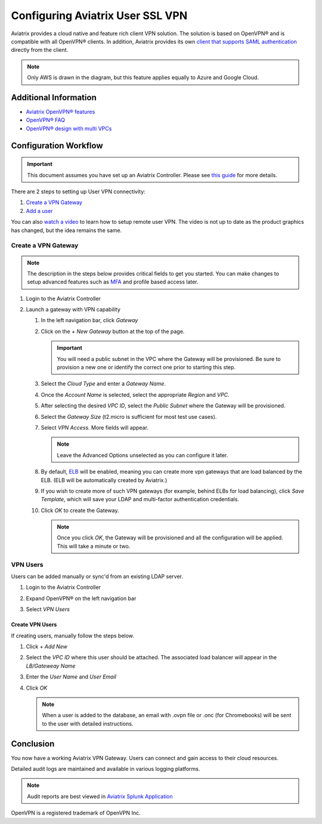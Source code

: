 .. meta::
  :description: Cloud Networking Ref Design
  :keywords: cloud networking, aviatrix, Openvpn, SSL vpn, remote vpn, client vpn 


===================================
Configuring Aviatrix User SSL VPN
===================================

Aviatrix provides a cloud native and feature rich client VPN solution. The solution is based on OpenVPN® and is compatible with all OpenVPN® clients.  In addition, Aviatrix provides its own `client that supports SAML authentication <UserSSL_VPN_Okta_SAML_Config.html>`__ directly from the client. 

|image0|

.. note::

   Only AWS is drawn in the diagram, but this feature applies equally to Azure and Google Cloud.

Additional Information
----------------------
- `Aviatrix OpenVPN® features <./openvpn_features.html>`_ 
- `OpenVPN® FAQ <./openvpn_faq.html>`_
- `OpenVPN® design with multi VPCs <./Cloud_Networking_Ref_Des.html>`_

Configuration Workflow
----------------------

.. important::

   This document assumes you have set up an Aviatrix Controller.  Please see `this guide <../StartUpGuides/aviatrix-cloud-controller-startup-guide.html>`__ for more details.

There are 2 steps to setting up User VPN connectivity:

#. `Create a VPN Gateway <#create-a-vpn-gateway>`__
#. `Add a user <#create-vpn-users>`__

You can also `watch a video <https://www.youtube.com/watch?v=bbZFa8kVUQI&t=1s>`_ to learn how to setup remote user VPN. The video is not up to date as the product graphics has changed, but the idea remains the same. 

Create a VPN Gateway
^^^^^^^^^^^^^^^^^^^^

.. note::

   The description in the steps below provides critical fields to get you started. You can make changes to setup advanced features such as `MFA <https://docs.aviatrix.com/HowTos/gateway.html#mfa-authentication>`_ and profile based access later.  

#. Login to the Aviatrix Controller
#. Launch a gateway with VPN capability

   #. In the left navigation bar, click `Gateway`

   #. Click on the `+ New Gateway` button at the top of the page.

      |imageSelectGateway|

      .. important::

         You will need a public subnet in the VPC where the Gateway will be provisioned.  Be sure to provision a new one or identify the correct one prior to starting this step.

   #. Select the `Cloud Type` and enter a `Gateway Name`.

   #. Once the `Account Name` is selected, select the appropriate `Region` and `VPC`.

   #. After selecting the desired `VPC ID`, select the `Public Subnet` where the Gateway will be provisioned.

   #. Select the `Gateway Size` (t2.micro is sufficient for most test use cases).

      |imageCreateGateway|

   #. Select `VPN Access`. More fields will appear.

      |imageSelectVPNAccess|

      .. note::

         Leave the Advanced Options unselected as you can configure it later.

      
   #. By default, `ELB <http://docs.aviatrix.com/HowTos/gateway.html#enable-elb>`_  will be enabled, meaning you can create more vpn gateways that are load balanced by the ELB. (ELB will be automatically created by Aviatrix.)


   #. If you wish to create more of such VPN gateways (for example, behind ELBs for load balancing), click `Save Template`, which will save your LDAP and multi-factor authentication credentials. 

   #. Click `OK` to create the Gateway.

      .. note::

         Once you click `OK`, the Gateway will be provisioned and all the configuration will be applied.  This will take a minute or two.


VPN Users
^^^^^^^^^
Users can be added manually or sync'd from an existing LDAP server.

#. Login to the Aviatrix Controller
#. Expand OpenVPN® on the left navigation bar
#. Select `VPN Users`

   |imageOpenVPNUsers|

Create VPN Users
################
If creating users, manually follow the steps below.

#. Click `+ Add New`
#. Select the `VPC ID` where this user should be attached.  The associated load balancer will appear in the `LB/Gateweay Name`
#. Enter the `User Name` and `User Email`
#. Click `OK`

   .. note::

      When a user is added to the database, an email with .ovpn file or .onc (for Chromebooks) will be sent to the user with detailed instructions.

   |imageAddNewVPNUser|

Conclusion
----------
You now have a working Aviatrix VPN Gateway.  Users can connect and gain access to their cloud resources.

Detailed audit logs are maintained and available in various logging platforms.

.. note::

   Audit reports are best viewed in `Aviatrix Splunk Application <AviatrixLogging.html#splunk-app-for-aviatrix>`__


.. |image0| image:: uservpn_media/AviatrixCloudVPN.png
   :width: 5.55625in
   :height: 3.26548in

.. |imageSelectGateway| image:: uservpn_media/select_gateway.png
   :scale: 50%

.. |imageCreateGateway| image:: uservpn_media/create_new_gateway.png
   :scale: 50%

.. |imageSelectVPNAccess| image:: uservpn_media/select_vpn_access.png

.. |imageOpenVPNProfiles| image:: uservpn_media/openvpn_profiles.png
   :scale: 50%

.. |imageOpenVPNUsers| image:: uservpn_media/openvpn_users.png

.. |imageAddNewProfile| image:: uservpn_media/add_new_profile.png
   :scale: 50%

.. |imageEditViewProfile| image:: uservpn_media/edit_view_profile.png
   :scale: 50%

.. |imageAddProfilePolicy| image:: uservpn_media/add_profile_policy.png
   :scale: 50%

.. |imageAddNewVPNUser| image:: uservpn_media/add_new_vpn_user.png
   :scale: 50%

OpenVPN is a registered trademark of OpenVPN Inc.

.. disqus::
